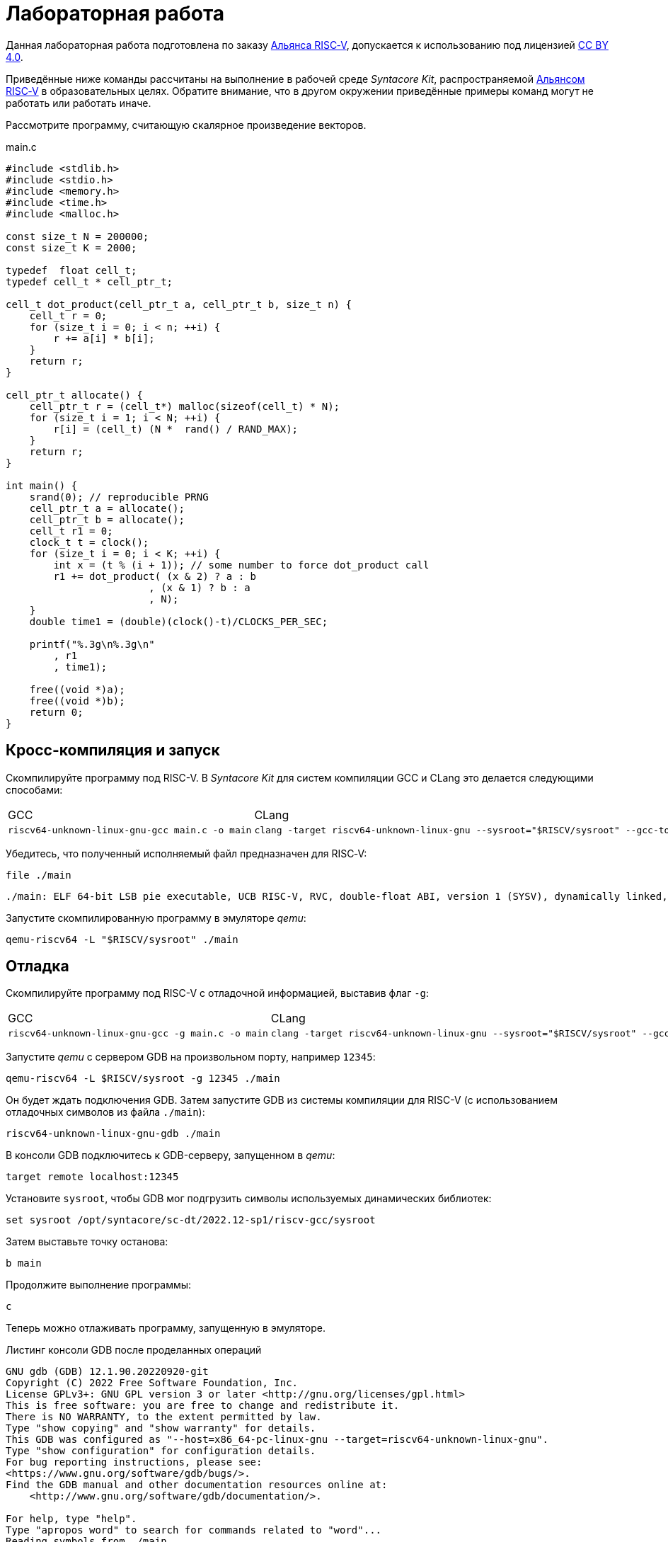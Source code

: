 ifdef::env-github[]
:imagesdir: ../images
:tip-caption: :bulb:
:note-caption: :memo:
:important-caption: :heavy_exclamation_mark:
:caution-caption: :fire:
:warning-caption: :warning:
endif::[]

= Лабораторная работа
:source-highlighter: rouge
:doctype: book
:icons: font
:riscv: RISC&#8209;V

Данная лабораторная работа подготовлена по заказу https://riscv-alliance.ru/[Альянса {riscv}],
допускается к использованию под лицензией https://creativecommons.org/licenses/by/4.0/deed.ru[CC BY 4.0].

Приведённые ниже команды рассчитаны на выполнение в рабочей среде _Syntacore Kit_,
распространяемой https://riscv-alliance.ru/[Альянсом {riscv}] в образовательных целях.
Обратите внимание, что в другом окружении приведённые примеры команд могут не работать или работать иначе.
// ссылка на html-версию лабораторной с интерактивными примерами с godbolt.

Рассмотрите программу, считающую скалярное произведение векторов.

.main.c
[source, c, opts=linenums]
----
#include <stdlib.h>
#include <stdio.h>
#include <memory.h>
#include <time.h>
#include <malloc.h>

const size_t N = 200000;
const size_t K = 2000;

typedef  float cell_t;
typedef cell_t * cell_ptr_t;  

cell_t dot_product(cell_ptr_t a, cell_ptr_t b, size_t n) {
    cell_t r = 0;
    for (size_t i = 0; i < n; ++i) {
        r += a[i] * b[i];
    }
    return r;
}

cell_ptr_t allocate() {
    cell_ptr_t r = (cell_t*) malloc(sizeof(cell_t) * N);  
    for (size_t i = 1; i < N; ++i) {
        r[i] = (cell_t) (N *  rand() / RAND_MAX);
    }
    return r;
}

int main() {
    srand(0); // reproducible PRNG
    cell_ptr_t a = allocate();
    cell_ptr_t b = allocate(); 
    cell_t r1 = 0;
    clock_t t = clock();    
    for (size_t i = 0; i < K; ++i) {
        int x = (t % (i + 1)); // some number to force dot_product call
        r1 += dot_product( (x & 2) ? a : b
                        , (x & 1) ? b : a
                        , N);
    }    
    double time1 = (double)(clock()-t)/CLOCKS_PER_SEC;
    
    printf("%.3g\n%.3g\n"
        , r1
        , time1);

    free((void *)a);
    free((void *)b);
    return 0;
}
----

== Кросс-компиляция и запуск

Скомпилируйте программу под RISC-V. В _Syntacore Kit_ для систем компиляции GCC и CLang это делается следующими способами:

[cols="a,a", frame="none", grid="none"]
|====
|GCC
|CLang
|
[source, sh]
----
riscv64-unknown-linux-gnu-gcc main.c -o main
----
|
[source, sh]
----
clang -target riscv64-unknown-linux-gnu --sysroot="$RISCV/sysroot" --gcc-toolchain="$RISCV" -o main main.c
----
|====

Убедитесь, что полученный исполняемый файл предназначен для {riscv}:

[source, sh]
----
file ./main
----


[source, console]
----
./main: ELF 64-bit LSB pie executable, UCB RISC-V, RVC, double-float ABI, version 1 (SYSV), dynamically linked, interpreter /lib/ld-linux-riscv64-lp64d.so.1, for GNU/Linux 4.15.0, with debug_info, not stripped
----


Запустите скомпилированную программу в эмуляторе _qemu_:

[source, sh]
----
qemu-riscv64 -L "$RISCV/sysroot" ./main
----

== Отладка

Скомпилируйте программу под RISC-V c отладочной информацией, выставив флаг `-g`:

[cols="a,a", frame="none", grid="none"]
|====
|GCC
|CLang
|
[source, sh]
----
riscv64-unknown-linux-gnu-gcc -g main.c -o main
----
|
[source, sh]
----
clang -target riscv64-unknown-linux-gnu --sysroot="$RISCV/sysroot" --gcc-toolchain="$RISCV" -g -o main main.c
----
|====


Запустите _qemu_ с сервером GDB на произвольном порту, например `12345`:

[source, sh]
----
qemu-riscv64 -L $RISCV/sysroot -g 12345 ./main
----

Он будет ждать подключения GDB. 
Затем запустите GDB из системы компиляции для RISC-V (с использованием отладочных символов из файла `./main`):

[source, sh]
----
riscv64-unknown-linux-gnu-gdb ./main
----

В консоли GDB подключитесь к GDB-серверу, запущенном в _qemu_:

[source, gdb]
----
target remote localhost:12345
----

Установите `sysroot`, чтобы GDB мог подгрузить символы используемых динамических библиотек:

[source, gdb]
----
set sysroot /opt/syntacore/sc-dt/2022.12-sp1/riscv-gcc/sysroot
----

Затем выставьте точку останова:

[source, gdb]
----
b main
----

Продолжите выполнение программы:

[source, gdb]
----
с
----

Теперь можно отлаживать программу, запущенную в эмуляторе.

.Листинг консоли GDB после проделанных операций

[source, console]
----
GNU gdb (GDB) 12.1.90.20220920-git
Copyright (C) 2022 Free Software Foundation, Inc.
License GPLv3+: GNU GPL version 3 or later <http://gnu.org/licenses/gpl.html>
This is free software: you are free to change and redistribute it.
There is NO WARRANTY, to the extent permitted by law.
Type "show copying" and "show warranty" for details.
This GDB was configured as "--host=x86_64-pc-linux-gnu --target=riscv64-unknown-linux-gnu".
Type "show configuration" for configuration details.
For bug reporting instructions, please see:
<https://www.gnu.org/software/gdb/bugs/>.
Find the GDB manual and other documentation resources online at:
    <http://www.gnu.org/software/gdb/documentation/>.

For help, type "help".
Type "apropos word" to search for commands related to "word"...
Reading symbols from ./main...
(gdb) target remote localhost:12345
Remote debugging using localhost:12345
warning: remote target does not support file transfer, attempting to access files from local filesystem.
warning: Unable to find dynamic linker breakpoint function.
GDB will be unable to debug shared library initializers
and track explicitly loaded dynamic code.
0x0000004002804b40 in ?? ()
(gdb) set sysroot /opt/syntacore/sc-dt/2022.12-sp1/riscv-gcc/sysroot
Reading symbols from /opt/syntacore/sc-dt/2022.12-sp1/riscv-gcc/sysroot/lib/ld-linux-riscv64-lp64d.so.1...
(gdb) b main
Breakpoint 1 at 0x40000008e6: file main.c, line 30.
(gdb) c
Continuing.

Breakpoint 1, main () at main.c:30
30      srand(0); // reproducible PRNG
(gdb)
----

ifdef::backend-html5[]
++++
<iframe width="100%" height="1000px" src="https://godbolt.org/e#z:OYLghAFBqd5QCxAYwPYBMCmBRdBLAF1QCcAaPECAMzwBtMA7AQwFtMQByARg9KtQYEAysib0QXACx8BBAKoBnTAAUAHpwAMvAFYTStJg1DIApACYAQuYukl9ZATwDKjdAGFUtAK4sGIAJykrgAyeAyYAHI%2BAEaYxBIapAAOqAqETgwe3r4ByanpAqHhUSyx8VyJdpgOGUIETMQEWT5%2BgVU1AnUNBEWRMXEJtvWNzTltwz1hfaUDFQCUtqhexMjsHOYAzGHI3lgA1CYbbgoE6LR40QB0CIfYJhoAgpvbu5gHRyf4qNe3909mWwYOy8%2B0ObjYLBIAE8fhs7o9nkDXu83I42LD4f9AcDQUcWGJaKhkBi/n80AwTns0gAvTAAfQIewi7wAInszBpOZzDlZHuTKTT6YyANKs9lcnmkx4EKFJTBYKh7KiEpiM1a0WgMyXS2XyzCK9WaxkAKj2hrpSQIxC1GwsewOCL5mA1DL26FQBAtxAwXgcEHNlutjKYpDNzs1gdd0VDgtdDDmBwA7LyHvb7ebGcQxRptam0/wsxBY4y8NmeXtS2C9gxy9ZrHgEyZk380629lm6xs2UwTABWCx4Pts03RPsDoe51tNlkttPETAEZYMdu56dSh4Bq2uglE1WYCCN5uPVuboPtsX%2B8MM40J/EaolFvC01BUS8uggJ00ROblh15%2B0Fnsj60q6lZdnsXDlmBbhMrWlj1oeKZtnOY6Dr2bKHGyb5GgmEDMqa7aGOgB57AA9HsABKDwRCydIALIPAAGj%2Btqzvaa7HnOC5LiurEIomM6Og8YSMviYQkU2SFpgoxBERAGgsXapHkfOSTeugvoXPQezKBREQAOJsWGLqRsGYo7qIBD7opRmnlG5n3pZ1m1px6ZXpmXBlnx/5moSyAANauoymG%2BUS/kHr%2B7GuUqJBAcWFZeXa0F7MKcFWJYDZJlJyEiXsqgXsFZi9kBlaWBBcyKWR5EKKgbDVv0WZEDFKxvO6npqT6DhmgSRmtsQnmdmybVep1BAQHlBxmAAbOy7wAGJ7EwewgHs0YTeYM0DRsC3RMti2ht%2Bk5ptOU7Re6XjRNpaKYFtWHnZdmBzP6fnhXMAC0H6kW4wQAPJuMKQh0so2AUXSQjYG4R1RT5akia%2B5hmOYvaXBswB9m4NZFSjaO9hjCO9Wmob9QT9qhtdXA2UJrZUPO%2B4QAAbqgeDoHsN5MJTPk05gdOM8zrNzNEHN9dxxDLjm3nThwCy0Jwva8H4HBaKQqCcJD8FlTVyyrJNGw8KQBCaFLCz%2BSAvaJDLHCSPLhvK5wvAKCAiQG4rUukHAsBIGgLBJHQcTkJQXs%2B/Q8Q7IYwBcFNnKkFg9N4KsABqeCYAA7j9coK3rNC0FZxAOxA0Q29EYQNFCnB60XzDEFCP3RNo1TO3rXtsIIP0MLQpcu9HmDRF4wBuASDvcLwWD4kY4id/g841PTmCD0rmCqNUXhWWXvAic6NvnNEslVx4WA21aeAsKvCzKkwwAKInKdp4wq8yIIIhiOwUj3/IShqDbuhcPoYcoHWlj6AuA7SACxUCWgyIPN6P0Ni8FQDPYgxBmaz3gAsdojhnAQFcKMPwXBv4hCmCUMoEgzB5DSOgzIngWgSG/ikMhGReiENmCQtBtQJjYOobYZ09dWHdAYQ1YhQxujsNwYIxofCZjlDMKgpYLUJDS1ltbTuKsOB5QABxTTelNSQvkw4QSmpcDQBigK4EILFTYFNeDOy0BVUgJszb6E4FbUgCslbKPto7fWhsbEWzMIo1xdtPEuxsfAtIzhJBAA"></iframe>
++++
endif::[]

== Оптимизация

Рассмотрите листинги ассемблерного кода, полученные Clang при разных уровнях оптимизации,
выполнив следующие команды:

* без оптимизаций
+
[source, sh]
----
clang -target riscv64-unknown-linux-gnu --sysroot="$RISCV/sysroot" --gcc-toolchain="$RISCV" -S -o main.s main.c
----

* с флагом `-O1`
+
[source, sh]
----
clang -target riscv64-unknown-linux-gnu --sysroot="$RISCV/sysroot" --gcc-toolchain="$RISCV" -S -o main-O1.s main.c -O1
----

* с флагом `-O2`
+
[source, sh]
----
clang -target riscv64-unknown-linux-gnu --sysroot="$RISCV/sysroot" --gcc-toolchain="$RISCV" -S -o main-O2.s main.c -O2
----
 
Будет получен следующий ассемблерный код для функции `dot_product`:

.Компиляция без оптимизаций
[source, armasm, opts=linenums]
----
dot_product:
# %bb.0:
  addi  sp, sp, -64
  sd  ra, 56(sp)
  sd  s0, 48(sp)
  addi  s0, sp, 64
  sd  a0, -24(s0)
  sd  a1, -32(s0)
  sd  a2, -40(s0)
  li  a0, 0
  sw  a0, -44(s0)
  sd  a0, -56(s0)
  j  .LBB0_1
.LBB0_1:
  ld  a0, -56(s0)
  ld  a1, -40(s0)
  bgeu  a0, a1, .LBB0_4
  j  .LBB0_2
.LBB0_2:
  ld  a0, -24(s0)
  ld  a1, -56(s0)
  slli  a1, a1, 2
  add  a0, a0, a1
  flw  ft0, 0(a0)
  ld  a0, -32(s0)
  add  a0, a0, a1
  flw  ft1, 0(a0)
  flw  ft2, -44(s0)
  fmadd.s  ft0, ft0, ft1, ft2
  fsw  ft0, -44(s0)
  j  .LBB0_3
.LBB0_3:
  ld  a0, -56(s0)
  addi  a0, a0, 1
  sd  a0, -56(s0)
  j  .LBB0_1
.LBB0_4:
  flw  fa0, -44(s0)
  ld  ra, 56(sp)
  ld  s0, 48(sp)
  addi  sp, sp, 64
  ret

----

В строках 3 -- 12 происходит формирование кадра стека функции `dot_product`:
выделяется необходимое для аргументов и локальных переменных место на стеке (строка 3),
на стеке сохраняется адрес возврата и адрес предыдущего кадра (строки 4 -- 5),
в регистр сохраняется адрес текущего кадра (строка 6),
переданные аргументы `a`, `b` и `n` загружаются на стек (строки 7 -- 9),
локальные переменные `r` и `i` инициализируются нулями (строки 10 -- 12).

В строках 15 -- 17 вычисляется, нужно ли выполнять очередную итерацию цикла:
со стека в регистры загружаются значения переменных `i` и `n` (строки 15 -- 16),
а затем сравниваются (строка 17).

В строках 20 -- 30 происходит вычисление очередной итерации цикла:
со стека в регистр загружается значение переменной `i` (строка 21),
вычисляются адреса в памяти значений `a[i]` и `b[i]` и они загружаются в регистры (строки 20, 22 -- 27),
со стека в регистр загружается значение переменной `r` (строка 28),
к значению `r` прибавляется результат `a[i] * b[i]` (строка 29),
новое значение `r` записывается на стек (строка 30).

В строках 33 -- 35 происходит увеличение счётчика цикла `i` после выполнения очередной итерации:
со стека в регистр загружается значение переменной `i` (строка 33),
значение переменной `i` увеличивается на `1` (строка 34),
новое значение переменной `i` записывается на стек (строка 35).

В строках 38 -- 42 происходит возврат результата после выполнения цикла:
со стека в регистр, через который возвращается результат, загружается значение переменной `r` (строка 38),
со стека в регистры загружаются адрес возврата и адрес предыдущего кадра стека (строки 39 -- 40),
очищается кадр стека (строка 41),
происходит возврат из функции `dot_product` (строка 42).

.Компиляция с флагом `-O1`
[source, armasm, opts=linenums]
----
dot_product:
# %bb.0:
  fmv.w.x  fa0, zero
  beqz  a2, .LBB0_2
.LBB0_1:
  flw  ft0, 0(a0)
  flw  ft1, 0(a1)
  fmadd.s  fa0, ft0, ft1, fa0
  addi  a2, a2, -1
  addi  a1, a1, 4
  addi  a0, a0, 4
  bnez  a2, .LBB0_1
.LBB0_2:
  ret
----

Полученный ассемблерный код значительно короче, полученного без применения оптимизаций.
Это получается за счёт того, что на стеке не выделяется место под аргументы и локальные переменные,
и все вычисления производятся с регистрами без обращений к памяти.

В строке 3 происходит инициализация регистра, в котором хранится значение `r`, нулём.

В строке 4 происходит сравнение регистра, в котором хранится значение `n`, с нулём, чтобы начать выполнение цикла.

В строках 6 -- 7 происходит загрузка в регистры значений `a[0]` и `b[0]`.

В строке 8 к значению `r` прибавляется результат `a[0] * b[0]`.

В строке 9 значение `n` уменьшается на 1.

В строках 10 -- 11 увеличиваются значения регистров, в которых хранятся адреса массивов `a` и `b`,
чтобы на следующей итерации `a[0]` и `b[0]` соответствовали следующим элементам массивов.

В строке 12 происходит сравнение регистра, в котором хранится значение `n`, с нулём,
чтобы узнать, нужно ли выполнять очередную итерацию цикла.

В строке 14 происходит возврат из функции `dot_product`.

Таким образом, данный код работает аналогично неоптимизированному,
однако выполняет гораздо меньше «дорогих» обращений к памяти.

.Компиляция с флагом `-O2`
[source, armasm, opts=linenums]
----
dot_product:                            # @dot_product
# %bb.0:
  beqz  a2, .LBB0_4
# %bb.1:
  li  a3, 8
  andi  a6, a2, 7
  bgeu  a2, a3, .LBB0_5
# %bb.2:
  fmv.w.x  fa0, zero
  li  a2, 0
  bnez  a6, .LBB0_8
.LBB0_3:
  ret
.LBB0_4:
  fmv.w.x  fa0, zero
  ret
.LBB0_5:
  andi  a2, a2, -8
  fmv.w.x  fa0, zero
  li  a4, 0
  neg  a2, a2
  addi  a5, a1, 16
  addi  a3, a0, 16
.LBB0_6:                                # =>This Inner Loop Header: Depth=1
  flw  ft0, -16(a3)
  addi  a4, a4, -8
  flw  ft1, -16(a5)
  flw  ft2, -12(a5)
  fmadd.s  ft0, ft0, ft1, fa0
  flw  ft1, -12(a3)
  fmadd.s  ft0, ft1, ft2, ft0
  flw  ft1, -8(a3)
  flw  ft2, -8(a5)
  fmadd.s  ft0, ft1, ft2, ft0
  flw  ft1, -4(a3)
  flw  ft2, -4(a5)
  fmadd.s  ft0, ft1, ft2, ft0
  flw  ft1, 0(a3)
  flw  ft2, 0(a5)
  fmadd.s  ft0, ft1, ft2, ft0
  flw  ft1, 4(a3)
  flw  ft2, 4(a5)
  fmadd.s  ft0, ft1, ft2, ft0
  flw  ft1, 8(a3)
  flw  ft2, 8(a5)
  fmadd.s  ft0, ft1, ft2, ft0
  flw  ft1, 12(a3)
  flw  ft2, 12(a5)
  addi  a5, a5, 32
  addi  a3, a3, 32
  fmadd.s  fa0, ft1, ft2, ft0
  bne  a2, a4, .LBB0_6
# %bb.7:
  neg  a2, a4
  beqz  a6, .LBB0_3
.LBB0_8:
  slli  a2, a2, 2
  add  a3, a0, a2
  flw  ft0, 0(a3)
  add  a3, a1, a2
  flw  ft1, 0(a3)
  li  a3, 1
  fmadd.s  fa0, ft0, ft1, fa0
  beq  a6, a3, .LBB0_3
# %bb.9:
  addi  a3, a2, 4
  add  a4, a0, a3
  add  a3, a3, a1
  flw  ft1, 0(a3)
  li  a3, 2
  flw  ft0, 0(a4)
  fmadd.s  fa0, ft0, ft1, fa0
  beq  a6, a3, .LBB0_3
# %bb.10:
  addi  a3, a2, 8
  add  a4, a0, a3
  add  a3, a3, a1
  flw  ft1, 0(a3)
  li  a3, 3
  flw  ft0, 0(a4)
  fmadd.s  fa0, ft0, ft1, fa0
  beq  a6, a3, .LBB0_3
# %bb.11:
  addi  a3, a2, 12
  add  a4, a0, a3
  add  a3, a3, a1
  flw  ft1, 0(a3)
  li  a3, 4
  flw  ft0, 0(a4)
  fmadd.s  fa0, ft0, ft1, fa0
  beq  a6, a3, .LBB0_3
# %bb.12:
  addi  a3, a2, 16
  add  a4, a0, a3
  add  a3, a3, a1
  flw  ft1, 0(a3)
  li  a3, 5
  flw  ft0, 0(a4)
  fmadd.s  fa0, ft0, ft1, fa0
  beq  a6, a3, .LBB0_3
# %bb.13:
  addi  a3, a2, 20
  add  a4, a0, a3
  add  a3, a3, a1
  flw  ft1, 0(a3)
  li  a3, 6
  flw  ft0, 0(a4)
  fmadd.s  fa0, ft0, ft1, fa0
  beq  a6, a3, .LBB0_3
# %bb.14:
  addi  a2, a2, 24
  add  a0, a0, a2
  flw  ft0, 0(a0)
  add  a0, a1, a2
  flw  ft1, 0(a0)
  fmadd.s  fa0, ft0, ft1, fa0
  ret
----

В данном случае порождается гораздо больше кода, чем при уровне оптимизаций `-O1`.

Сначала проверяется случай `n == 0` (строка 3),
если это так, регистр, через который происходит возврат результата,
инициализируется нулём и происходит возврат из функции `dot_product` (строки 15 -- 16).

Затем проверяется случай, когда `n >= 8` (строки 5 и 7),
если это не так (`n < 8`), происходит переход к строкам 57 -- 117.
Эти строки содержат 7 блоков, в каждом происходит вычисление `r += a[i] * b[i]` и проверяется,
нужно ли закончить и вернуть результат.

Если же `n >= 8`, то вычисления производятся блоками по 8 операций (строки 25 -- 51):

[source, c]
----
r += a[i + 0] * b[i + 0]; r += a[i + 1] * b[i + 1]; ... r += a[i + 7] * b[i + 7];
----

То есть компилятор произвёл «раскрутку цикла».
Важно отметить, что в таком случае проверять, нужно ли остановиться, достаточно один раз на весь блок (строка 52),
а не на каждую операцию `r += a[i] * b[i]`.
Это положительно сказывается на производительности, так как условные переходы -- «дорогая» операция.
В момент, когда осталось выполнить меньше `8` операций, проверяется, выполнены ли все вычисления (строки 54 -- 55),
если да, происходит возврат из функции `dot_product` (строка 13),
иначе -- происходит переход к случаю, когда надо вычислить менее `8` операций (строки 57 -- 117).

[WARNING]
====
Поскольку блоки вычислений в строках 25 -- 51 однотипны и данные лежат в памяти упорядоченно,
вычисления могут быть векторизованы.
Однако на момент создания этой лабораторной работы версия компилятора в _Syntacore Kit_ не векторизует вычисления с
числами с плавающей запятой.

// ссылка на html-версию лабораторной с интерактивными примерами с godbolt.
====

Немного изменим пример, чтобы продемонстрировать, как компилятор оптимизирует код с помощью векторных инструкций.

Измените следующие строки в `main.c`:

* 10 -- `typedef int cell_t;`
* 41 -- `+printf("%i\n%.3g\n"+`

Чтобы получить векторные инструкции, необходимо указать векторное расширение в архитектуре, передав опцию `-march=rv64gcv`.
Таким образом, получаем следующую команду:

[source, sh]
----
clang -target riscv64-unknown-linux-gnu --sysroot="$RISCV/sysroot" --gcc-toolchain="$RISCV" -S -o main-O3v.s main.c -march=rv64gcv -O3
----

.CLang с опциями -O3 и -march=rv64gcv
[source, armasm, opts=linenums]
----
dot_product:                            # @dot_product
# %bb.0:
  beqz  a2, .LBB0_3
# %bb.1:
  csrr  a3, vlenb
  srli  t0, a3, 1
  bgeu  a2, t0, .LBB0_4
# %bb.2:
  li  a7, 0
  li  a3, 0
  j  .LBB0_7
.LBB0_3:
  li  a0, 0
  ret
.LBB0_4:
  addi  a4, t0, -1
  slli  t1, a3, 1
  and  a6, a2, a4
  add  t2, a0, a3
  add  t3, a1, a3
  vsetvli  a3, zero, e32, m1, ta, ma
  sub  a7, a2, a6
  li  a5, 0
  vmv.v.i  v8, 0
  mv  a3, a7
  vmv.v.i  v9, 0
.LBB0_5:                                # =>This Inner Loop Header: Depth=1
  add  a4, a0, a5
  add  t4, t2, a5
  vl1re32.v  v10, (a4)
  add  a4, a1, a5
  vl1re32.v  v11, (a4)
  add  a4, t3, a5
  vl1re32.v  v12, (t4)
  vl1re32.v  v13, (a4)
  sub  a3, a3, t0
  add  a5, a5, t1
  vmacc.vv  v8, v11, v10
  vmacc.vv  v9, v13, v12
  bnez  a3, .LBB0_5
# %bb.6:
  vadd.vv  v8, v9, v8
  vmv.s.x  v9, zero
  vredsum.vs  v8, v8, v9
  vmv.x.s  a3, v8
  beqz  a6, .LBB0_9
.LBB0_7:
  slli  a4, a7, 2
  sub  a2, a2, a7
  add  a1, a1, a4
  add  a0, a0, a4
.LBB0_8:                                # =>This Inner Loop Header: Depth=1
  lw  a4, 0(a0)
  addi  a2, a2, -1
  lw  a5, 0(a1)
  addi  a1, a1, 4
  addi  a0, a0, 4
  mulw  a4, a5, a4
  addw  a3, a3, a4
  bnez  a2, .LBB0_8
.LBB0_9:
  mv  a0, a3
  ret
----

В данном ассемблерном коде инструкции и регистры, начинающиеся с буквы `v` относятся к
https://github.com/riscv/riscv-v-spec/tree/master[векторному расширению (V) {riscv}].

Сначала на основании соотношения длины векторных регистров в байтах и величины `n` принимается решение об использовании векторов (строки 5 -- 7).

Если векторы не используются, то вычисления производятся с помощью обычного цикла (строки 53 -- 60).

Если надо использовать векторы, то в 21 строке выставляется максимальная длина для используемых векторов,
а в строках 24 и 26 инициализируются векторные регистры, в которых будет аккумулироваться вычисляемые значения.
Далее в цикле происходят вычисления с использованием векторов (строки 28 -- 40).
После окончания цикла накопленные в векторных регистрах результаты складываются и записываются в обычный регистр (строки 42 -- 45).
Если ещё остались необработанные элементы исходных массивов, то они обрабатываются обычным циклом (строки 48 -- 60).


Попробуйте скомпилировать программу теми же опциями (`-O3` и `-march=rv64gcv`), используя систему компиляции GCC.

.GCC с опциями -O3 и -march=rv64gcv
[source, armasm, opts=linenums]
----
dot_product:
  beq  a2,zero,.L4
  slli  a2,a2,2
  mv  a5,a0
  add  a2,a0,a2
  li  a0,0
.L3:
  lw  a3,0(a5)
  lw  a4,0(a1)
  addi  a5,a5,4
  addi  a1,a1,4
  mulw  a4,a4,a3
  addw  a0,a4,a0
  bne  a2,a5,.L3
  ret
.L4:
  li  a0,0
  ret
----

GCC не породил векторизованный код.
Различные системы компиляции имеют неодинаковую степень поддержки различных расширений {riscv}.
Обратите на это внимание при выборе системы компиляции для своих проектов.

